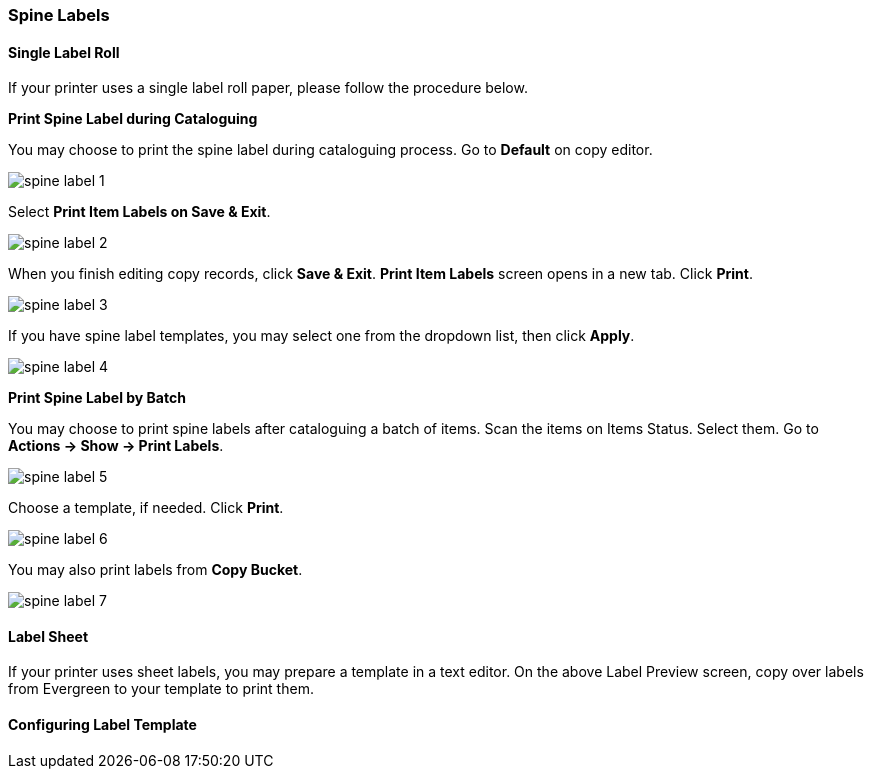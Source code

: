Spine Labels
~~~~~~~~~~~~

[[roll_label]]
Single Label Roll
^^^^^^^^^^^^^^^^^

If your printer uses a single label roll paper, please follow the procedure below.

*Print Spine Label during Cataloguing*

You may choose to print the spine label during cataloguing process. Go to *Default* on copy editor. 

image::images/cat/spine-label-1.png[]

Select *Print Item Labels on Save & Exit*.

image::images/cat/spine-label-2.png[]

When you finish editing copy records, click *Save & Exit*.  *Print Item Labels* screen opens in a new tab. Click *Print*. 

image::images/cat/spine-label-3.png[]

If you have spine label templates, you may select one from the dropdown list, then click *Apply*.

image::images/cat/spine-label-4.png[]

*Print Spine Label by Batch*

You may choose to print spine labels after cataloguing a batch of items. Scan the items on Items Status. Select them. Go to *Actions -> Show -> Print Labels*.

image::images/cat/spine-label-5.png[]

Choose a template, if needed. Click *Print*.

image::images/cat/spine-label-6.png[]

You may also print labels from *Copy Bucket*.

image::images/cat/spine-label-7.png[]


[[sheet_label]]
Label Sheet
^^^^^^^^^^^

If your printer uses sheet labels, you may prepare a template in a text editor. On the above Label Preview screen, copy over labels from Evergreen to your template to print them.


Configuring Label Template
^^^^^^^^^^^^^^^^^^^^^^^^^^


